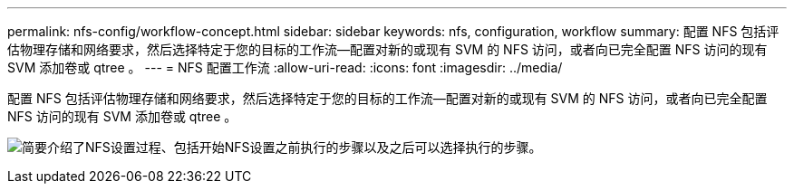 ---
permalink: nfs-config/workflow-concept.html 
sidebar: sidebar 
keywords: nfs, configuration, workflow 
summary: 配置 NFS 包括评估物理存储和网络要求，然后选择特定于您的目标的工作流—配置对新的或现有 SVM 的 NFS 访问，或者向已完全配置 NFS 访问的现有 SVM 添加卷或 qtree 。 
---
= NFS 配置工作流
:allow-uri-read: 
:icons: font
:imagesdir: ../media/


[role="lead"]
配置 NFS 包括评估物理存储和网络要求，然后选择特定于您的目标的工作流—配置对新的或现有 SVM 的 NFS 访问，或者向已完全配置 NFS 访问的现有 SVM 添加卷或 qtree 。

image:nfs-config-pg-workflow_ieops-1616.png["简要介绍了NFS设置过程、包括开始NFS设置之前执行的步骤以及之后可以选择执行的步骤。"]

